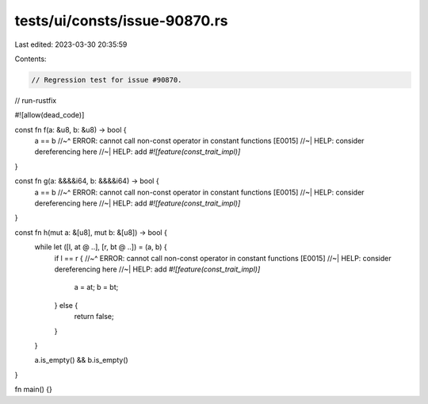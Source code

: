 tests/ui/consts/issue-90870.rs
==============================

Last edited: 2023-03-30 20:35:59

Contents:

.. code-block:: rs

    // Regression test for issue #90870.

// run-rustfix

#![allow(dead_code)]

const fn f(a: &u8, b: &u8) -> bool {
    a == b
    //~^ ERROR: cannot call non-const operator in constant functions [E0015]
    //~| HELP: consider dereferencing here
    //~| HELP: add `#![feature(const_trait_impl)]`
}

const fn g(a: &&&&i64, b: &&&&i64) -> bool {
    a == b
    //~^ ERROR: cannot call non-const operator in constant functions [E0015]
    //~| HELP: consider dereferencing here
    //~| HELP: add `#![feature(const_trait_impl)]`
}

const fn h(mut a: &[u8], mut b: &[u8]) -> bool {
    while let ([l, at @ ..], [r, bt @ ..]) = (a, b) {
        if l == r {
        //~^ ERROR: cannot call non-const operator in constant functions [E0015]
        //~| HELP: consider dereferencing here
        //~| HELP: add `#![feature(const_trait_impl)]`
            a = at;
            b = bt;
        } else {
            return false;
        }
    }

    a.is_empty() && b.is_empty()
}

fn main() {}


